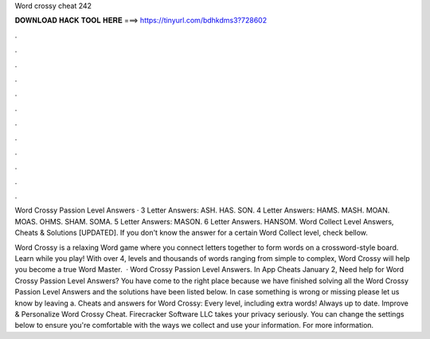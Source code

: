 Word crossy cheat 242



𝐃𝐎𝐖𝐍𝐋𝐎𝐀𝐃 𝐇𝐀𝐂𝐊 𝐓𝐎𝐎𝐋 𝐇𝐄𝐑𝐄 ===> https://tinyurl.com/bdhkdms3?728602



.



.



.



.



.



.



.



.



.



.



.



.

Word Crossy Passion Level Answers · 3 Letter Answers: ASH. HAS. SON. 4 Letter Answers: HAMS. MASH. MOAN. MOAS. OHMS. SHAM. SOMA. 5 Letter Answers: MASON. 6 Letter Answers. HANSOM. Word Collect Level Answers, Cheats & Solutions [UPDATED]. If you don't know the answer for a certain Word Collect level, check bellow.

Word Crossy is a relaxing Word game where you connect letters together to form words on a crossword-style board. Learn while you play! With over 4, levels and thousands of words ranging from simple to complex, Word Crossy will help you become a true Word Master.  · Word Crossy Passion Level Answers. In App Cheats January 2, Need help for Word Crossy Passion Level Answers? You have come to the right place because we have finished solving all the Word Crossy Passion Level Answers and the solutions have been listed below. In case something is wrong or missing please let us know by leaving a. Cheats and answers for Word Crossy: Every level, including extra words! Always up to date. Improve & Personalize Word Crossy Cheat. Firecracker Software LLC takes your privacy seriously. You can change the settings below to ensure you're comfortable with the ways we collect and use your information. For more information.
